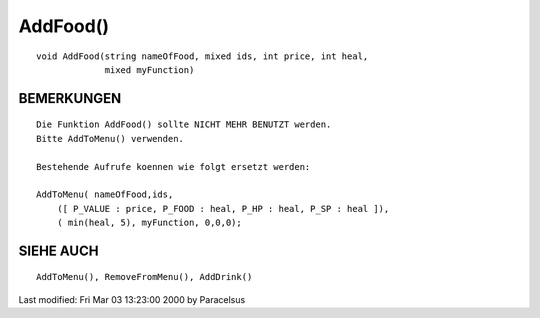 AddFood()
=========
::

      void AddFood(string nameOfFood, mixed ids, int price, int heal,
                   mixed myFunction)


BEMERKUNGEN
-----------
::

      Die Funktion AddFood() sollte NICHT MEHR BENUTZT werden.
      Bitte AddToMenu() verwenden.

      Bestehende Aufrufe koennen wie folgt ersetzt werden:

      AddToMenu( nameOfFood,ids,
          ([ P_VALUE : price, P_FOOD : heal, P_HP : heal, P_SP : heal ]),
          ( min(heal, 5), myFunction, 0,0,0);


SIEHE AUCH
----------
::

        AddToMenu(), RemoveFromMenu(), AddDrink()

Last modified: Fri Mar 03 13:23:00 2000 by Paracelsus


